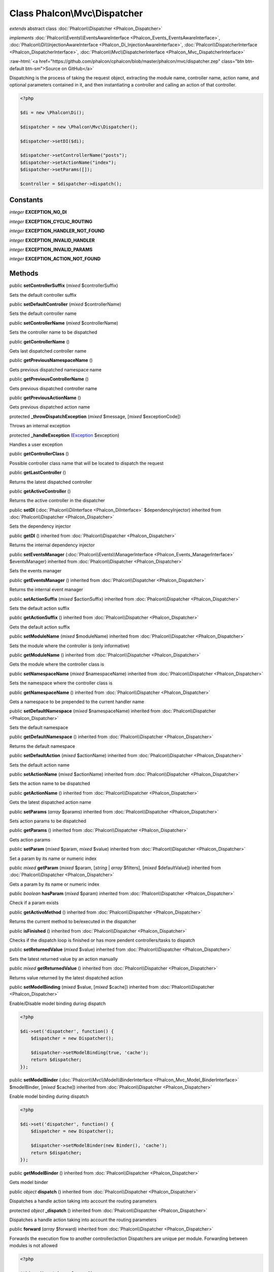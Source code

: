 Class **Phalcon\\Mvc\\Dispatcher**
==================================

*extends* abstract class :doc:`Phalcon\\Dispatcher <Phalcon_Dispatcher>`

*implements* :doc:`Phalcon\\Events\\EventsAwareInterface <Phalcon_Events_EventsAwareInterface>`, :doc:`Phalcon\\Di\\InjectionAwareInterface <Phalcon_Di_InjectionAwareInterface>`, :doc:`Phalcon\\DispatcherInterface <Phalcon_DispatcherInterface>`, :doc:`Phalcon\\Mvc\\DispatcherInterface <Phalcon_Mvc_DispatcherInterface>`

.. role:: raw-html(raw)
   :format: html

:raw-html:`<a href="https://github.com/phalcon/cphalcon/blob/master/phalcon/mvc/dispatcher.zep" class="btn btn-default btn-sm">Source on GitHub</a>`

Dispatching is the process of taking the request object, extracting the module name,
controller name, action name, and optional parameters contained in it, and then
instantiating a controller and calling an action of that controller.

.. code-block:: php

    <?php

    $di = new \Phalcon\Di();

    $dispatcher = new \Phalcon\Mvc\Dispatcher();

    $dispatcher->setDI($di);

    $dispatcher->setControllerName("posts");
    $dispatcher->setActionName("index");
    $dispatcher->setParams([]);

    $controller = $dispatcher->dispatch();



Constants
---------

*integer* **EXCEPTION_NO_DI**

*integer* **EXCEPTION_CYCLIC_ROUTING**

*integer* **EXCEPTION_HANDLER_NOT_FOUND**

*integer* **EXCEPTION_INVALID_HANDLER**

*integer* **EXCEPTION_INVALID_PARAMS**

*integer* **EXCEPTION_ACTION_NOT_FOUND**

Methods
-------

public  **setControllerSuffix** (*mixed* $controllerSuffix)

Sets the default controller suffix



public  **setDefaultController** (*mixed* $controllerName)

Sets the default controller name



public  **setControllerName** (*mixed* $controllerName)

Sets the controller name to be dispatched



public  **getControllerName** ()

Gets last dispatched controller name



public  **getPreviousNamespaceName** ()

Gets previous dispatched namespace name



public  **getPreviousControllerName** ()

Gets previous dispatched controller name



public  **getPreviousActionName** ()

Gets previous dispatched action name



protected  **_throwDispatchException** (*mixed* $message, [*mixed* $exceptionCode])

Throws an internal exception



protected  **_handleException** (`Exception <http://php.net/manual/en/class.exception.php>`_ $exception)

Handles a user exception



public  **getControllerClass** ()

Possible controller class name that will be located to dispatch the request



public  **getLastController** ()

Returns the latest dispatched controller



public  **getActiveController** ()

Returns the active controller in the dispatcher



public  **setDI** (:doc:`Phalcon\\DiInterface <Phalcon_DiInterface>` $dependencyInjector) inherited from :doc:`Phalcon\\Dispatcher <Phalcon_Dispatcher>`

Sets the dependency injector



public  **getDI** () inherited from :doc:`Phalcon\\Dispatcher <Phalcon_Dispatcher>`

Returns the internal dependency injector



public  **setEventsManager** (:doc:`Phalcon\\Events\\ManagerInterface <Phalcon_Events_ManagerInterface>` $eventsManager) inherited from :doc:`Phalcon\\Dispatcher <Phalcon_Dispatcher>`

Sets the events manager



public  **getEventsManager** () inherited from :doc:`Phalcon\\Dispatcher <Phalcon_Dispatcher>`

Returns the internal event manager



public  **setActionSuffix** (*mixed* $actionSuffix) inherited from :doc:`Phalcon\\Dispatcher <Phalcon_Dispatcher>`

Sets the default action suffix



public  **getActionSuffix** () inherited from :doc:`Phalcon\\Dispatcher <Phalcon_Dispatcher>`

Gets the default action suffix



public  **setModuleName** (*mixed* $moduleName) inherited from :doc:`Phalcon\\Dispatcher <Phalcon_Dispatcher>`

Sets the module where the controller is (only informative)



public  **getModuleName** () inherited from :doc:`Phalcon\\Dispatcher <Phalcon_Dispatcher>`

Gets the module where the controller class is



public  **setNamespaceName** (*mixed* $namespaceName) inherited from :doc:`Phalcon\\Dispatcher <Phalcon_Dispatcher>`

Sets the namespace where the controller class is



public  **getNamespaceName** () inherited from :doc:`Phalcon\\Dispatcher <Phalcon_Dispatcher>`

Gets a namespace to be prepended to the current handler name



public  **setDefaultNamespace** (*mixed* $namespaceName) inherited from :doc:`Phalcon\\Dispatcher <Phalcon_Dispatcher>`

Sets the default namespace



public  **getDefaultNamespace** () inherited from :doc:`Phalcon\\Dispatcher <Phalcon_Dispatcher>`

Returns the default namespace



public  **setDefaultAction** (*mixed* $actionName) inherited from :doc:`Phalcon\\Dispatcher <Phalcon_Dispatcher>`

Sets the default action name



public  **setActionName** (*mixed* $actionName) inherited from :doc:`Phalcon\\Dispatcher <Phalcon_Dispatcher>`

Sets the action name to be dispatched



public  **getActionName** () inherited from :doc:`Phalcon\\Dispatcher <Phalcon_Dispatcher>`

Gets the latest dispatched action name



public  **setParams** (*array* $params) inherited from :doc:`Phalcon\\Dispatcher <Phalcon_Dispatcher>`

Sets action params to be dispatched



public  **getParams** () inherited from :doc:`Phalcon\\Dispatcher <Phalcon_Dispatcher>`

Gets action params



public  **setParam** (*mixed* $param, *mixed* $value) inherited from :doc:`Phalcon\\Dispatcher <Phalcon_Dispatcher>`

Set a param by its name or numeric index



public *mixed* **getParam** (*mixed* $param, [*string* | *array* $filters], [*mixed* $defaultValue]) inherited from :doc:`Phalcon\\Dispatcher <Phalcon_Dispatcher>`

Gets a param by its name or numeric index



public *boolean* **hasParam** (*mixed* $param) inherited from :doc:`Phalcon\\Dispatcher <Phalcon_Dispatcher>`

Check if a param exists



public  **getActiveMethod** () inherited from :doc:`Phalcon\\Dispatcher <Phalcon_Dispatcher>`

Returns the current method to be/executed in the dispatcher



public  **isFinished** () inherited from :doc:`Phalcon\\Dispatcher <Phalcon_Dispatcher>`

Checks if the dispatch loop is finished or has more pendent controllers/tasks to dispatch



public  **setReturnedValue** (*mixed* $value) inherited from :doc:`Phalcon\\Dispatcher <Phalcon_Dispatcher>`

Sets the latest returned value by an action manually



public *mixed* **getReturnedValue** () inherited from :doc:`Phalcon\\Dispatcher <Phalcon_Dispatcher>`

Returns value returned by the latest dispatched action



public  **setModelBinding** (*mixed* $value, [*mixed* $cache]) inherited from :doc:`Phalcon\\Dispatcher <Phalcon_Dispatcher>`

Enable/Disable model binding during dispatch

.. code-block:: php

    <?php

    $di->set('dispatcher', function() {
        $dispatcher = new Dispatcher();

        $dispatcher->setModelBinding(true, 'cache');
        return $dispatcher;
    });




public  **setModelBinder** (:doc:`Phalcon\\Mvc\\Model\\BinderInterface <Phalcon_Mvc_Model_BinderInterface>` $modelBinder, [*mixed* $cache]) inherited from :doc:`Phalcon\\Dispatcher <Phalcon_Dispatcher>`

Enable model binding during dispatch

.. code-block:: php

    <?php

    $di->set('dispatcher', function() {
        $dispatcher = new Dispatcher();

        $dispatcher->setModelBinder(new Binder(), 'cache');
        return $dispatcher;
    });




public  **getModelBinder** () inherited from :doc:`Phalcon\\Dispatcher <Phalcon_Dispatcher>`

Gets model binder



public *object* **dispatch** () inherited from :doc:`Phalcon\\Dispatcher <Phalcon_Dispatcher>`

Dispatches a handle action taking into account the routing parameters



protected *object* **_dispatch** () inherited from :doc:`Phalcon\\Dispatcher <Phalcon_Dispatcher>`

Dispatches a handle action taking into account the routing parameters



public  **forward** (*array* $forward) inherited from :doc:`Phalcon\\Dispatcher <Phalcon_Dispatcher>`

Forwards the execution flow to another controller/action
Dispatchers are unique per module. Forwarding between modules is not allowed

.. code-block:: php

    <?php

    $this->dispatcher->forward(
        [
            "controller" => "posts",
            "action"     => "index",
        ]
    );




public  **wasForwarded** () inherited from :doc:`Phalcon\\Dispatcher <Phalcon_Dispatcher>`

Check if the current executed action was forwarded by another one



public  **getHandlerClass** () inherited from :doc:`Phalcon\\Dispatcher <Phalcon_Dispatcher>`

Possible class name that will be located to dispatch the request



public  **callActionMethod** (*mixed* $handler, *mixed* $actionMethod, [*array* $params]) inherited from :doc:`Phalcon\\Dispatcher <Phalcon_Dispatcher>`

...


public  **getBoundModels** () inherited from :doc:`Phalcon\\Dispatcher <Phalcon_Dispatcher>`

Returns bound models from binder instance

.. code-block:: php

    <?php

    class UserController extends Controller
    {
        public function showAction(User $user)
        {
            $boundModels = $this->dispatcher->getBoundModels(); // return array with $user
        }
    }




protected  **_resolveEmptyProperties** () inherited from :doc:`Phalcon\\Dispatcher <Phalcon_Dispatcher>`

Set empty properties to their defaults (where defaults are available)



